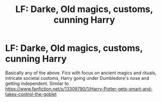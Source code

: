 #+TITLE: LF: Darke, Old magics, customs, cunning Harry

* LF: Darke, Old magics, customs, cunning Harry
:PROPERTIES:
:Author: Awabakal
:Score: 8
:DateUnix: 1591149565.0
:DateShort: 2020-Jun-03
:FlairText: Request
:END:
Basically any of the above. Fics with focus on ancient magics and rituals, intricate societal customs, Harry going under Dumbledore's nose and getting independent. Similar to [[https://www.fanfiction.net/s/13309790/1/Harry-Potter-gets-smart-and-takes-control-the-goblet]]

